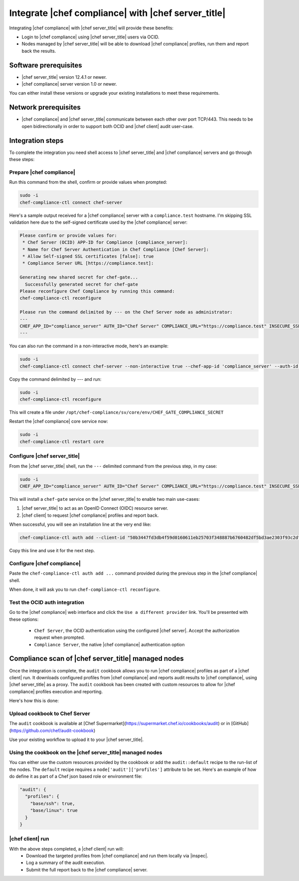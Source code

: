=====================================================
Integrate |chef compliance| with |chef server_title|
=====================================================

Integrating |chef compliance| with |chef server_title| will provide these benefits:

* Login to |chef compliance| using |chef server_title| users via OCID.
* Nodes managed by |chef server_title| will be able to download |chef compliance| profiles, run them and report back the results.

Software prerequisites
=====================================================

* |chef server_title| version 12.4.1 or newer.
* |chef compliance| server version 1.0 or newer.

You can either install these versions or upgrade your existing installations to meet these requirements.

Network prerequisites
=====================================================

* |chef compliance| and |chef server_title| communicate between each other over port TCP/443. This needs to be open bidirectionally in order to support both OCID and |chef client| audit user-case.

Integration steps
=====================================================

To complete the integration you need shell access to |chef server_title| and |chef compliance| servers and go through these steps:

Prepare |chef compliance|
-----------------------------------------------------

Run this command from the shell, confirm or provide values when prompted:

.. code-block:: bash

   sudo -i
   chef-compliance-ctl connect chef-server


Here's a sample output received for a |chef compliance| server with a ``compliance.test`` hostname. I'm skipping SSL validation here due to the self-signed certificate used by the |chef compliance| server:

.. code-block:: bash

   Please confirm or provide values for:
    * Chef Server (OCID) APP-ID for Compliance [compliance_server]:
    * Name for Chef Server Authentication in Chef Compliance [Chef Server]:
    * Allow Self-signed SSL certificates [false]: true
    * Compliance Server URL [https://compliance.test]:

   Generating new shared secret for chef-gate...
     Successfully generated secret for chef-gate
   Please reconfigure Chef Compliance by running this command:
   chef-compliance-ctl reconfigure

   Please run the command delimited by --- on the Chef Server node as administrator:
   ---
   CHEF_APP_ID="compliance_server" AUTH_ID="Chef Server" COMPLIANCE_URL="https://compliance.test" INSECURE_SSL="true" CHEF_GATE_COMPLIANCE_SECRET="7fef11649f95d4de9e9334b103144f58e3e1fde12f49e5a70579143a7b48f7ebf25a0dab9c58b86460e392cb942a95b345bb" OIDC_CLIENT_ID="l0IL_ak15qZzkQtP_Orc5E0Gdka_3CYFVWHIjLKoh5o=@compliance.test" bash <( curl -k https://compliance.test/static/chef-gate.sh )
   ---

You can also run the command in a non-interactive mode, here's an example:

.. code-block:: bash

   sudo -i
   chef-compliance-ctl connect chef-server --non-interactive true --chef-app-id 'compliance_server' --auth-id 'Chef Server' --insecure true --compliance-url 'https://compliance.test'

Copy the command delimited by --- and run:

.. code-block:: bash

   sudo -i
   chef-compliance-ctl reconfigure

This will create a file under ``/opt/chef-compliance/sv/core/env/CHEF_GATE_COMPLIANCE_SECRET``

Restart the |chef compliance| core service now:

.. code-block:: bash

   sudo -i
   chef-compliance-ctl restart core


Configure |chef server_title|
-----------------------------------------------------

From the |chef server_title| shell, run the ``---`` delimited command from the previous step, in my case:

.. code-block:: bash

   sudo -i
   CHEF_APP_ID="compliance_server" AUTH_ID="Chef Server" COMPLIANCE_URL="https://compliance.test" INSECURE_SSL="true" CHEF_GATE_COMPLIANCE_SECRET="7fef11649f95d4de9e9334b103144f58e3e1fde12f49e5a70579143a7b48f7ebf25a0dab9c58b86460e392cb942a95b345bb" OIDC_CLIENT_ID="l0IL_ak15qZzkQtP_Orc5E0Gdka_3CYFVWHIjLKoh5o=@compliance.test" bash <( curl -k https://compliance.test/static/chef-gate.sh )

This will install a ``chef-gate`` service on the |chef server_title| to enable two main use-cases:

1. |chef server_title| to act as an OpenID Connect (OIDC) resource server.
2. |chef client| to request |chef compliance| profiles and report back.

When successful, you will see an installation line at the very end like:

.. code-block:: bash

   chef-compliance-ctl auth add --client-id "50b3447fd3db4f59d0160611eb25703f348887b6760482df5bd3ae2303f93c2d" --client-secret "3880ed856a14fce2201459e93d667da8fcd22f8ebbc1ad94d8a0a11959834b91" --id "Chef Server" --type ocid  --chef-url https://chef.compliance.test --insecure true

Copy this line and use it for the next step.

Configure |chef compliance|
-----------------------------------------------------

Paste the ``chef-compliance-ctl auth add ...`` command provided during the previous step in the |chef compliance| shell.

When done, it will ask you to run ``chef-compliance-ctl reconfigure``.

Test the OCID auth integration
-----------------------------------------------------

Go to the |chef compliance| web interface and click the ``Use a different provider`` link. You'll be presented with these options:

 * ``Chef Server``, the OCID authentication using the configured |chef server|. Accept the authorization request when prompted.
 * ``Compliance Server``, the native |chef compliance| authentication option

Compliance scan of |chef server_title| managed nodes
=====================================================

Once the integration is complete, the ``audit`` cookbook allows you to run |chef compliance| profiles as part of a |chef client| run. It downloads configured profiles from |chef compliance| and reports audit results to |chef compliance|, using |chef server_title| as a proxy.
The ``audit`` cookbook has been created with custom resources to allow for |chef compliance| profiles execution and reporting.

Here's how this is done:

Upload cookbook to Chef Server
-----------------------------------------------------
The ``audit`` cookbook is available at [Chef Supermarket](https://supermarket.chef.io/cookbooks/audit) or in [GitHub](https://github.com/chef/audit-cookbook)

Use your existing workflow to upload it to your |chef server_title|.

Using the cookbook on the |chef server_title| managed nodes
-----------------------------------------------------
You can either use the custom resources provided by the cookbook or add the ``audit::default`` recipe to the run-list of the nodes. The ``default`` recipe requires a ``node['audit']['profiles']`` attribute to be set. Here's an example of how do define it as part of a Chef json based role or environment file:

.. code-block:: bash

   "audit": {
     "profiles": {
       "base/ssh": true,
       "base/linux": true
     }
   }

|chef client| run
-----------------------------------------------------

With the above steps completed, a |chef client| run will:
 * Download the targeted profiles from |chef compliance| and run them locally via |inspec|.
 * Log a summary of the audit execution.
 * Submit the full report back to the |chef compliance| server.
